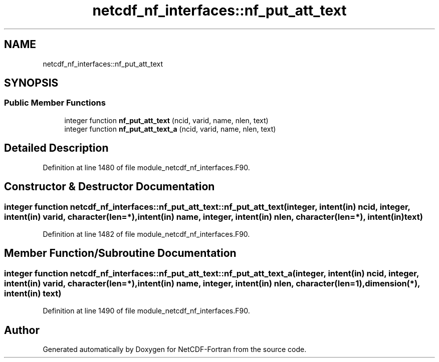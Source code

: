 .TH "netcdf_nf_interfaces::nf_put_att_text" 3 "Wed Jan 17 2018" "Version 4.5.0-development" "NetCDF-Fortran" \" -*- nroff -*-
.ad l
.nh
.SH NAME
netcdf_nf_interfaces::nf_put_att_text
.SH SYNOPSIS
.br
.PP
.SS "Public Member Functions"

.in +1c
.ti -1c
.RI "integer function \fBnf_put_att_text\fP (ncid, varid, name, nlen, text)"
.br
.ti -1c
.RI "integer function \fBnf_put_att_text_a\fP (ncid, varid, name, nlen, text)"
.br
.in -1c
.SH "Detailed Description"
.PP 
Definition at line 1480 of file module_netcdf_nf_interfaces\&.F90\&.
.SH "Constructor & Destructor Documentation"
.PP 
.SS "integer function netcdf_nf_interfaces::nf_put_att_text::nf_put_att_text (integer, intent(in) ncid, integer, intent(in) varid, character(len=*), intent(in) name, integer, intent(in) nlen, character(len=*), intent(in) text)"

.PP
Definition at line 1482 of file module_netcdf_nf_interfaces\&.F90\&.
.SH "Member Function/Subroutine Documentation"
.PP 
.SS "integer function netcdf_nf_interfaces::nf_put_att_text::nf_put_att_text_a (integer, intent(in) ncid, integer, intent(in) varid, character(len=*), intent(in) name, integer, intent(in) nlen, character(len=1), dimension(*), intent(in) text)"

.PP
Definition at line 1490 of file module_netcdf_nf_interfaces\&.F90\&.

.SH "Author"
.PP 
Generated automatically by Doxygen for NetCDF-Fortran from the source code\&.
